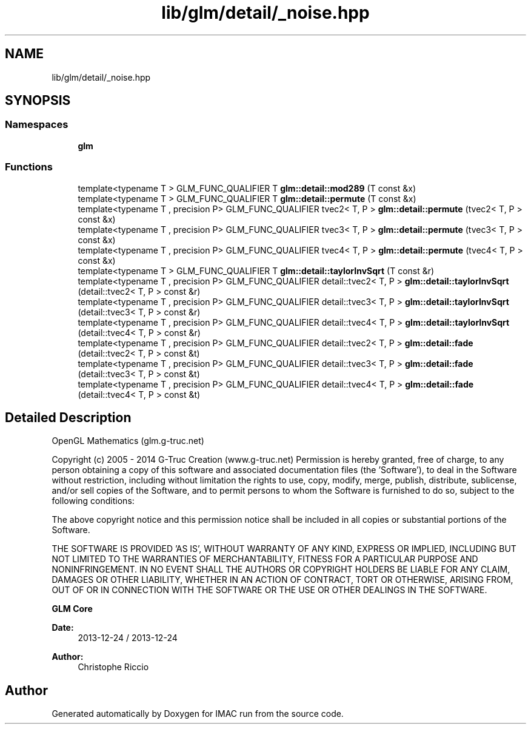 .TH "lib/glm/detail/_noise.hpp" 3 "Tue Dec 18 2018" "IMAC run" \" -*- nroff -*-
.ad l
.nh
.SH NAME
lib/glm/detail/_noise.hpp
.SH SYNOPSIS
.br
.PP
.SS "Namespaces"

.in +1c
.ti -1c
.RI " \fBglm\fP"
.br
.in -1c
.SS "Functions"

.in +1c
.ti -1c
.RI "template<typename T > GLM_FUNC_QUALIFIER T \fBglm::detail::mod289\fP (T const &x)"
.br
.ti -1c
.RI "template<typename T > GLM_FUNC_QUALIFIER T \fBglm::detail::permute\fP (T const &x)"
.br
.ti -1c
.RI "template<typename T , precision P> GLM_FUNC_QUALIFIER tvec2< T, P > \fBglm::detail::permute\fP (tvec2< T, P > const &x)"
.br
.ti -1c
.RI "template<typename T , precision P> GLM_FUNC_QUALIFIER tvec3< T, P > \fBglm::detail::permute\fP (tvec3< T, P > const &x)"
.br
.ti -1c
.RI "template<typename T , precision P> GLM_FUNC_QUALIFIER tvec4< T, P > \fBglm::detail::permute\fP (tvec4< T, P > const &x)"
.br
.ti -1c
.RI "template<typename T > GLM_FUNC_QUALIFIER T \fBglm::detail::taylorInvSqrt\fP (T const &r)"
.br
.ti -1c
.RI "template<typename T , precision P> GLM_FUNC_QUALIFIER detail::tvec2< T, P > \fBglm::detail::taylorInvSqrt\fP (detail::tvec2< T, P > const &r)"
.br
.ti -1c
.RI "template<typename T , precision P> GLM_FUNC_QUALIFIER detail::tvec3< T, P > \fBglm::detail::taylorInvSqrt\fP (detail::tvec3< T, P > const &r)"
.br
.ti -1c
.RI "template<typename T , precision P> GLM_FUNC_QUALIFIER detail::tvec4< T, P > \fBglm::detail::taylorInvSqrt\fP (detail::tvec4< T, P > const &r)"
.br
.ti -1c
.RI "template<typename T , precision P> GLM_FUNC_QUALIFIER detail::tvec2< T, P > \fBglm::detail::fade\fP (detail::tvec2< T, P > const &t)"
.br
.ti -1c
.RI "template<typename T , precision P> GLM_FUNC_QUALIFIER detail::tvec3< T, P > \fBglm::detail::fade\fP (detail::tvec3< T, P > const &t)"
.br
.ti -1c
.RI "template<typename T , precision P> GLM_FUNC_QUALIFIER detail::tvec4< T, P > \fBglm::detail::fade\fP (detail::tvec4< T, P > const &t)"
.br
.in -1c
.SH "Detailed Description"
.PP 
OpenGL Mathematics (glm\&.g-truc\&.net)
.PP
Copyright (c) 2005 - 2014 G-Truc Creation (www\&.g-truc\&.net) Permission is hereby granted, free of charge, to any person obtaining a copy of this software and associated documentation files (the 'Software'), to deal in the Software without restriction, including without limitation the rights to use, copy, modify, merge, publish, distribute, sublicense, and/or sell copies of the Software, and to permit persons to whom the Software is furnished to do so, subject to the following conditions:
.PP
The above copyright notice and this permission notice shall be included in all copies or substantial portions of the Software\&.
.PP
THE SOFTWARE IS PROVIDED 'AS IS', WITHOUT WARRANTY OF ANY KIND, EXPRESS OR IMPLIED, INCLUDING BUT NOT LIMITED TO THE WARRANTIES OF MERCHANTABILITY, FITNESS FOR A PARTICULAR PURPOSE AND NONINFRINGEMENT\&. IN NO EVENT SHALL THE AUTHORS OR COPYRIGHT HOLDERS BE LIABLE FOR ANY CLAIM, DAMAGES OR OTHER LIABILITY, WHETHER IN AN ACTION OF CONTRACT, TORT OR OTHERWISE, ARISING FROM, OUT OF OR IN CONNECTION WITH THE SOFTWARE OR THE USE OR OTHER DEALINGS IN THE SOFTWARE\&.
.PP
\fBGLM Core\fP
.PP
\fBDate:\fP
.RS 4
2013-12-24 / 2013-12-24 
.RE
.PP
\fBAuthor:\fP
.RS 4
Christophe Riccio 
.RE
.PP

.SH "Author"
.PP 
Generated automatically by Doxygen for IMAC run from the source code\&.
